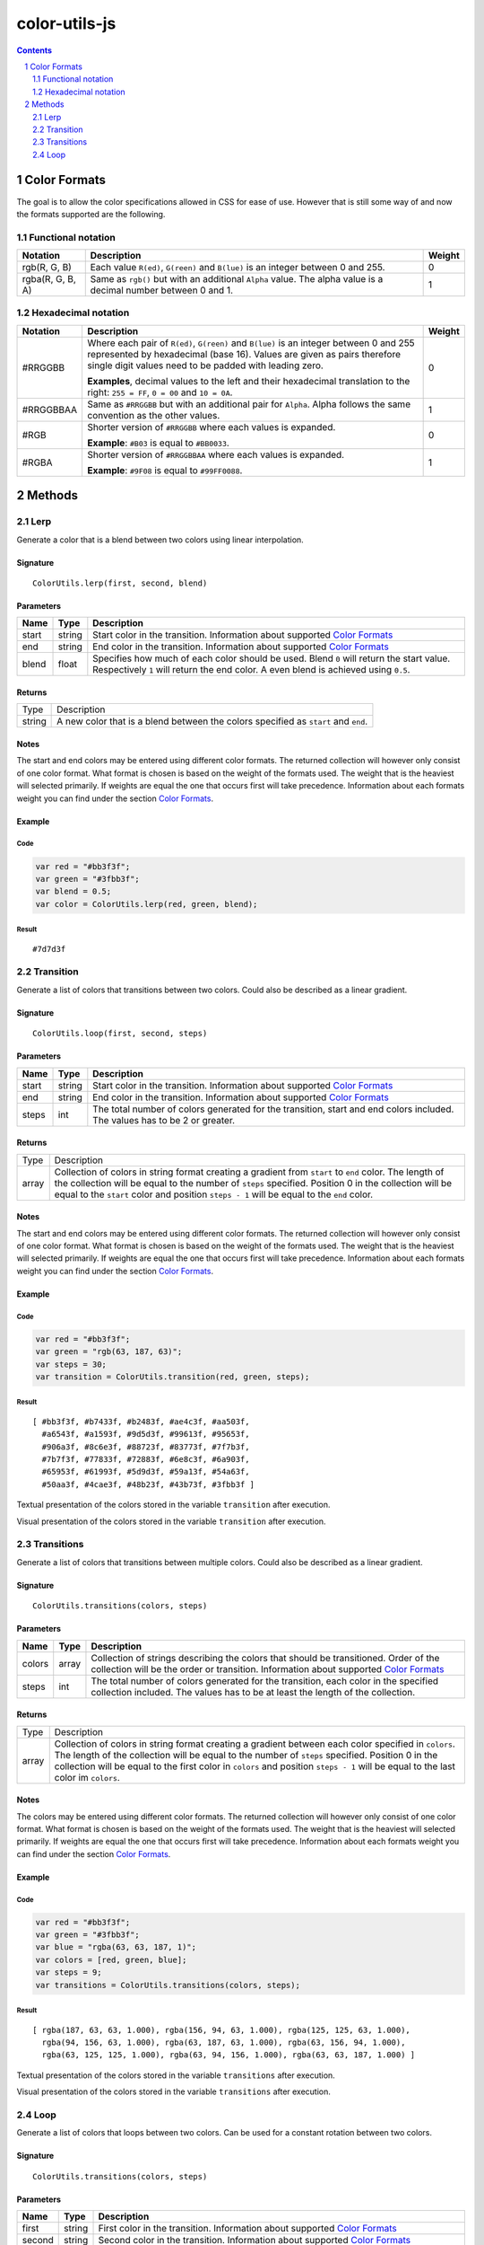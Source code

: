 #################################################
color-utils-js
#################################################

.. contents:: :depth: 2
.. section-numbering:: :depth: 2


=================================================
Color Formats
=================================================
The goal is to allow the color specifications allowed in CSS for ease of use.
However that is still some way of and now the formats supported are the following.

Functional notation
=================================================
+------------------+-----------------------------------------------------------+---------+
| Notation         | Description                                               | Weight  |
+===========+======+===========================================================+=========+
| rgb(R, G, B)     | Each value ``R(ed)``, ``G(reen)`` and ``B(lue)``          | 0       |
|                  | is an integer between 0 and 255.                          |         |
+------------------+-----------------------------------------------------------+---------+
| rgba(R, G, B, A) | Same as ``rgb()`` but with an additional ``Alpha`` value. | 1       |
|                  | The alpha value is a decimal number between 0 and 1.      |         |
+------------------+-----------------------------------------------------------+---------+

Hexadecimal notation
=================================================
+------------------+-----------------------------------------------------------+---------+
| Notation         | Description                                               | Weight  |
+==================+===========================================================+=========+
| #RRGGBB          | Where each pair of ``R(ed)``, ``G(reen)`` and ``B(lue)``  | 0       |
|                  | is an integer between 0 and 255 represented by            |         |
|                  | hexadecimal (base 16). Values are given as pairs          |         |
|                  | therefore single digit values need to be padded with      |         |
|                  | leading zero.                                             |         |
|                  |                                                           |         |
|                  | **Examples**, decimal values to the left and their        |         |
|                  | hexadecimal translation to the right: ``255 = FF``,       |         |
|                  | ``0 = 00`` and ``10 = 0A``.                               |         |
+------------------+-----------------------------------------------------------+---------+
| #RRGGBBAA        | Same as ``#RRGGBB`` but with an additional pair for       | 1       |
|                  | ``Alpha``. Alpha follows the same convention as           |         |
|                  | the other values.                                         |         |
+------------------+-----------------------------------------------------------+---------+
| #RGB             | Shorter version of ``#RRGGBB`` where each values is       | 0       |
|                  | expanded.                                                 |         |
|                  |                                                           |         |
|                  | **Example**: ``#B03`` is equal to ``#BB0033``.            |         |
+------------------+-----------------------------------------------------------+---------+
| #RGBA            | Shorter version of ``#RRGGBBAA`` where each values is     | 1       |
|                  | expanded.                                                 |         |
|                  |                                                           |         |
|                  | **Example**: ``#9F08`` is equal to ``#99FF0088``.         |         |
+------------------+-----------------------------------------------------------+---------+


=================================================
Methods
=================================================

Lerp
=================================================
Generate a color that is a blend between two colors using linear interpolation.

Signature
-------------------------------------------------
::

    ColorUtils.lerp(first, second, blend)



Parameters
-------------------------------------------------
+-----------+-------------+----------------------------------------------------+
| Name      | Type        | Description                                        |
+===========+=============+====================================================+
| start     | string      | Start color in the transition.                     |
|           |             | Information about supported `Color Formats`_       |
+-----------+-------------+----------------------------------------------------+
| end       | string      | End color in the transition.                       |
|           |             | Information about supported `Color Formats`_       |
+-----------+-------------+----------------------------------------------------+
| blend     | float       | Specifies how much of each color should be used.   |
|           |             | Blend ``0`` will return the start value.           |
|           |             | Respectively ``1`` will return the end color.      |
|           |             | A even blend is achieved using ``0.5``.            |
+-----------+-------------+----------------------------------------------------+

Returns
-------------------------------------------------
+-------------+--------------------------------------------------------------------------------------------------------+
| Type        | Description                                                                                            |
+-------------+--------------------------------------------------------------------------------------------------------+
| string      | A new color that is a blend between the colors specified as ``start`` and ``end``.                     |
+-------------+--------------------------------------------------------------------------------------------------------+

Notes
-------------------------------------------------
The start and end colors may be entered using different color formats.
The returned collection will however only consist of one color format.
What format is chosen is based on the weight of the formats used.
The weight that is the heaviest will selected primarily.
If weights are equal the one that occurs first will take precedence.
Information about each formats weight you can find under the section `Color Formats`_.

Example
-------------------------------------------------
Code
+++++++++++++++++++++++++++++++++++++++++++++++++
.. code:: javascript

    var red = "#bb3f3f";
    var green = "#3fbb3f";
    var blend = 0.5;
    var color = ColorUtils.lerp(red, green, blend);


Result
+++++++++++++++++++++++++++++++++++++++++++++++++
::

    #7d7d3f



Transition
=================================================
Generate a list of colors that transitions between two colors. Could also be described as a linear gradient.

Signature
-------------------------------------------------
::

    ColorUtils.loop(first, second, steps)



Parameters
-------------------------------------------------
+-----------+-------------+----------------------------------------------------+
| Name      | Type        | Description                                        |
+===========+=============+====================================================+
| start     | string      | Start color in the transition.                     |
|           |             | Information about supported `Color Formats`_       |
+-----------+-------------+----------------------------------------------------+
| end       | string      | End color in the transition.                       |
|           |             | Information about supported `Color Formats`_       |
+-----------+-------------+----------------------------------------------------+
| steps     | int         | The total number of colors generated for the       |
|           |             | transition, start and end colors included.         |
|           |             | The values has to be 2 or greater.                 |
+-----------+-------------+----------------------------------------------------+

Returns
-------------------------------------------------
+-------------+--------------------------------------------------------------------------------------------------------+
| Type        | Description                                                                                            |
+-------------+--------------------------------------------------------------------------------------------------------+
| array       | Collection of colors in string format creating a gradient from ``start`` to ``end`` color.             |
|             | The length of the collection will be equal to the number of ``steps`` specified.                       |
|             | Position 0 in the collection will be equal to the ``start`` color and position ``steps - 1``           |
|             | will be equal to the ``end`` color.                                                                    |
+-------------+--------------------------------------------------------------------------------------------------------+

Notes
-------------------------------------------------
The start and end colors may be entered using different color formats.
The returned collection will however only consist of one color format.
What format is chosen is based on the weight of the formats used.
The weight that is the heaviest will selected primarily.
If weights are equal the one that occurs first will take precedence.
Information about each formats weight you can find under the section `Color Formats`_.



Example
-------------------------------------------------
Code
+++++++++++++++++++++++++++++++++++++++++++++++++
.. code:: javascript

    var red = "#bb3f3f";
    var green = "rgb(63, 187, 63)";
    var steps = 30;
    var transition = ColorUtils.transition(red, green, steps);


Result
+++++++++++++++++++++++++++++++++++++++++++++++++
::

    [ #bb3f3f, #b7433f, #b2483f, #ae4c3f, #aa503f,
      #a6543f, #a1593f, #9d5d3f, #99613f, #95653f,
      #906a3f, #8c6e3f, #88723f, #83773f, #7f7b3f,
      #7b7f3f, #77833f, #72883f, #6e8c3f, #6a903f,
      #65953f, #61993f, #5d9d3f, #59a13f, #54a63f,
      #50aa3f, #4cae3f, #48b23f, #43b73f, #3fbb3f ]


Textual presentation of the colors stored in the variable ``transition`` after execution.

.. image:: docs/color-utils-example-transition.png

Visual presentation of the colors stored in the variable ``transition`` after execution.


Transitions
=================================================
Generate a list of colors that transitions between multiple colors. Could also be described as a linear gradient.

Signature
-------------------------------------------------
::

    ColorUtils.transitions(colors, steps)



Parameters
-------------------------------------------------
+-----------+-------------+----------------------------------------------------+
| Name      | Type        | Description                                        |
+===========+=============+====================================================+
| colors    | array       | Collection of strings describing the colors that   |
|           |             | should be transitioned. Order of the collection    |
|           |             | will be the order or transition.                   |
|           |             | Information about supported `Color Formats`_       |
+-----------+-------------+----------------------------------------------------+
| steps     | int         | The total number of colors generated for the       |
|           |             | transition, each color in the specified            |
|           |             | collection included.                               |
|           |             | The values has to be at least the length of        |
|           |             | the collection.                                    |
+-----------+-------------+----------------------------------------------------+

Returns
-------------------------------------------------
+-------------+--------------------------------------------------------------------------------------------------------+
| Type        | Description                                                                                            |
+-------------+--------------------------------------------------------------------------------------------------------+
| array       | Collection of colors in string format creating a gradient between each color specified in ``colors``.  |
|             | The length of the collection will be equal to the number of ``steps`` specified.                       |
|             | Position 0 in the collection will be equal to the first color in ``colors`` and position ``steps - 1`` |
|             | will be equal to the last color im ``colors``.                                                         |
+-------------+--------------------------------------------------------------------------------------------------------+

Notes
-------------------------------------------------
The colors may be entered using different color formats.
The returned collection will however only consist of one color format.
What format is chosen is based on the weight of the formats used.
The weight that is the heaviest will selected primarily.
If weights are equal the one that occurs first will take precedence.
Information about each formats weight you can find under the section `Color Formats`_.



Example
-------------------------------------------------
Code
+++++++++++++++++++++++++++++++++++++++++++++++++
.. code:: javascript

    var red = "#bb3f3f";
    var green = "#3fbb3f";
    var blue = "rgba(63, 63, 187, 1)";
    var colors = [red, green, blue];
    var steps = 9;
    var transitions = ColorUtils.transitions(colors, steps);


Result
+++++++++++++++++++++++++++++++++++++++++++++++++
::

    [ rgba(187, 63, 63, 1.000), rgba(156, 94, 63, 1.000), rgba(125, 125, 63, 1.000),
      rgba(94, 156, 63, 1.000), rgba(63, 187, 63, 1.000), rgba(63, 156, 94, 1.000),
      rgba(63, 125, 125, 1.000), rgba(63, 94, 156, 1.000), rgba(63, 63, 187, 1.000) ]


Textual presentation of the colors stored in the variable ``transitions`` after execution.

.. image:: docs/color-utils-example-transitions.png

Visual presentation of the colors stored in the variable ``transitions`` after execution.


Loop
=================================================
Generate a list of colors that loops between two colors.
Can be used for a constant rotation between two colors.

Signature
-------------------------------------------------
::

    ColorUtils.transitions(colors, steps)



Parameters
-------------------------------------------------
+-----------+-------------+----------------------------------------------------+
| Name      | Type        | Description                                        |
+===========+=============+====================================================+
| first     | string      | First color in the transition.                     |
|           |             | Information about supported `Color Formats`_       |
+-----------+-------------+----------------------------------------------------+
| second    | string      | Second color in the transition.                    |
|           |             | Information about supported `Color Formats`_       |
+-----------+-------------+----------------------------------------------------+
| steps     | int         | The total number of colors generated for the       |
|           |             | transition, each color in the specified            |
|           |             | collection included.                               |
|           |             | The values has to be at least the length of        |
|           |             | the collection.                                    |
+-----------+-------------+----------------------------------------------------+

Returns
-------------------------------------------------
+-------------+--------------------------------------------------------------------------------------------------------+
| Type        | Description                                                                                            |
+-------------+--------------------------------------------------------------------------------------------------------+
| array       | Collection of colors in string format creating a loop between ``first`` to ``second`` color.           |
|             | With two transitions, one from ``first`` to ``second`` and then one that does the reverse.             |
|             | The length of the collection will be equal to the number of ``steps`` specified.                       |
+-------------+--------------------------------------------------------------------------------------------------------+

Notes
-------------------------------------------------
The specified colors will only be present once in the loop.
No repetition of color means that it will become a smooth rotation when looped.

The colors may be entered using different color formats.
The returned collection will however only consist of one color format.
What format is chosen is based on the weight of the formats used.
The weight that is the heaviest will selected primarily.
If weights are equal the one that occurs first will take precedence.
Information about each formats weight you can find under the section `Color Formats`_.

Example
-------------------------------------------------
Code
+++++++++++++++++++++++++++++++++++++++++++++++++
.. code:: javascript

    var red = "#bb3f3f";
    var green = "#3fbb3f";
    var steps = 30;
    var loop = ColorUtils.loop(red, green, steps);


Result
+++++++++++++++++++++++++++++++++++++++++++++++++
::

    [ #bb3f3f, #b3473f, #aa503f, #a2583f, #9a603f,
      #92683f, #89713f, #81793f, #79813f, #71893f,
      #68923f, #609a3f, #58a23f, #50aa3f, #47b33f,
      #3fbb3f, #47b33f, #50aa3f, #58a23f, #609a3f,
      #68923f, #71893f, #79813f, #81793f, #89713f,
      #92683f, #9a603f, #a2583f, #aa503f, #b3473f ]


Textual presentation of the colors stored in the variable ``loop`` after execution.

.. image:: docs/color-utils-example-loop.png

Visual presentation of the colors stored in the variable ``loop`` after execution.
